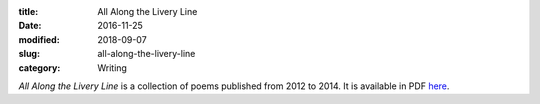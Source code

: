 :title: All Along the Livery Line
:date: 2016-11-25
:modified: 2018-09-07
:slug: all-along-the-livery-line
:category: Writing

:t:`All Along the Livery Line` is a collection of poems published from
2012 to 2014. It is available in PDF here_.

.. _here: ../media/All\ Along\ the\ Livery\ Line.pdf
.. .. _here: {filename}/media/All\ Along\ the\ Livery\ Line.pdf
